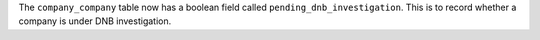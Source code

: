 The ``company_company`` table now has a boolean field called ``pending_dnb_investigation``. This is to record whether a company is under DNB investigation.

